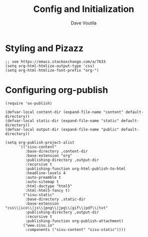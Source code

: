 #+TITLE: Config and Initialization
#+AUTHOR: Dave Voutila
#+EMAIL: voutilad@gmail.com

* Styling and Pizazz

#+BEGIN_SRC elisp :results output silent
  ;; see https://emacs.stackexchange.com/a/7633
  (setq org-html-htmlize-output-type 'css)
  (setq org-html-htmlize-font-prefix "org-")
#+END_SRC

* Configuring org-publish

#+BEGIN_SRC elisp :results output silent
  (require 'ox-publish)

  (defvar-local content-dir (expand-file-name "content" default-directory))
  (defvar-local static-dir (expand-file-name "static" default-directory))
  (defvar-local output-dir (expand-file-name "public" default-directory))

  (setq org-publish-project-alist
        `(("sisu-content"
           :base-directory ,content-dir
           :base-extension "org"
           :publishing-directory ,output-dir
           :recursive t
           :publishing-function org-html-publish-to-html
           :headline-levels 4
           :auto-preamble t
           :auto-sitemap t
           :html-doctype "html5"
           :html-html5-fancy t)
          ("sisu-static"
           :base-directory ,static-dir
           :base-extension "css\\|ico\\|js\\|png\\|jpg\\|gif\\|pdf\\|txt"
           :publishing-directory ,output-dir
           :recursive t
           :publishing-function org-publish-attachment)
          ("www.sisu.io"
           :components ("sisu-content" "sisu-static"))))
#+END_SRC
